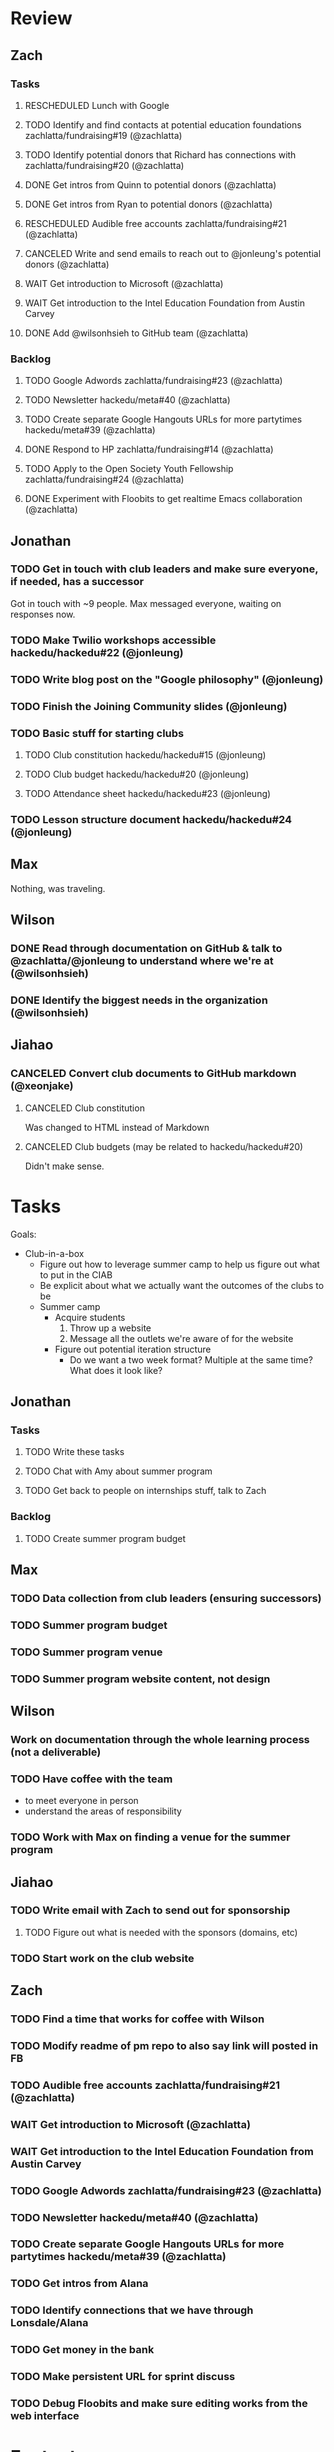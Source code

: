 #+TODO: TODO WAIT RESCHEDULED | DONE CANCELED

* Review
** Zach
*** Tasks
**** RESCHEDULED Lunch with Google
**** TODO Identify and find contacts at potential education foundations zachlatta/fundraising#19 (@zachlatta)
**** TODO Identify potential donors that Richard has connections with zachlatta/fundraising#20 (@zachlatta)
**** DONE Get intros from Quinn to potential donors (@zachlatta)
**** DONE Get intros from Ryan to potential donors (@zachlatta)
**** RESCHEDULED Audible free accounts zachlatta/fundraising#21 (@zachlatta)
**** CANCELED Write and send emails to reach out to @jonleung's potential donors (@zachlatta)
**** WAIT Get introduction to Microsoft (@zachlatta)
**** WAIT Get introduction to the Intel Education Foundation from Austin Carvey
**** DONE Add @wilsonhsieh to GitHub team (@zachlatta)
*** Backlog
**** TODO Google Adwords zachlatta/fundraising#23 (@zachlatta)
**** TODO Newsletter hackedu/meta#40 (@zachlatta)
**** TODO Create separate Google Hangouts URLs for more partytimes hackedu/meta#39 (@zachlatta)
**** DONE Respond to HP zachlatta/fundraising#14 (@zachlatta)
**** TODO Apply to the Open Society Youth Fellowship zachlatta/fundraising#24 (@zachlatta)
**** DONE Experiment with Floobits to get realtime Emacs collaboration (@zachlatta)
** Jonathan
*** TODO Get in touch with club leaders and make sure everyone, if needed, has a successor
    Got in touch with ~9 people. Max messaged everyone, waiting on responses
    now.
*** TODO Make Twilio workshops accessible hackedu/hackedu#22 (@jonleung)
*** TODO Write blog post on the "Google philosophy" (@jonleung)
*** TODO Finish the Joining Community slides (@jonleung)
*** TODO Basic stuff for starting clubs
**** TODO Club constitution hackedu/hackedu#15 (@jonleung)
**** TODO Club budget hackedu/hackedu#20 (@jonleung)
**** TODO Attendance sheet hackedu/hackedu#23 (@jonleung)
*** TODO Lesson structure document hackedu/hackedu#24 (@jonleung)
** Max
   Nothing, was traveling.
** Wilson
*** DONE Read through documentation on GitHub & talk to @zachlatta/@jonleung to understand where we're at (@wilsonhsieh)
*** DONE Identify the biggest needs in the organization (@wilsonhsieh)
** Jiahao
*** CANCELED Convert club documents to GitHub markdown (@xeonjake)
**** CANCELED Club constitution
     Was changed to HTML instead of Markdown
**** CANCELED Club budgets (may be related to hackedu/hackedu#20)
     Didn't make sense.
* Tasks
  Goals:

  * Club-in-a-box
    * Figure out how to leverage summer camp to help us figure out what to put
      in the CIAB
    * Be explicit about what we actually want the outcomes of the clubs to be
    * Summer camp
      * Acquire students
        1) Throw up a website
        2) Message all the outlets we're aware of for the website
      * Figure out potential iteration structure
        * Do we want a two week format? Multiple at the same time? What does it
          look like?

** Jonathan

*** Tasks
**** TODO Write these tasks
**** TODO Chat with Amy about summer program
**** TODO Get back to people on internships stuff, talk to Zach
*** Backlog
**** TODO Create summer program budget
** Max
*** TODO Data collection from club leaders (ensuring successors)
*** TODO Summer program budget
*** TODO Summer program venue
*** TODO Summer program website content, not design
** Wilson
*** Work on documentation through the whole learning process (not a deliverable)
*** TODO Have coffee with the team
    * to meet everyone in person
    * understand the areas of responsibility
*** TODO Work with Max on finding a venue for the summer program
** Jiahao
*** TODO Write email with Zach to send out for sponsorship
**** TODO Figure out what is needed with the sponsors (domains, etc)
*** TODO Start work on the club website
** Zach
*** TODO Find a time that works for coffee with Wilson
*** TODO Modify readme of pm repo to also say link will posted in FB
*** TODO Audible free accounts zachlatta/fundraising#21 (@zachlatta)
*** WAIT Get introduction to Microsoft (@zachlatta)
*** WAIT Get introduction to the Intel Education Foundation from Austin Carvey
*** TODO Google Adwords zachlatta/fundraising#23 (@zachlatta)
*** TODO Newsletter hackedu/meta#40 (@zachlatta)
*** TODO Create separate Google Hangouts URLs for more partytimes hackedu/meta#39 (@zachlatta)
*** TODO Get intros from Alana
*** TODO Identify connections that we have through Lonsdale/Alana
*** TODO Get money in the bank
*** TODO Make persistent URL for sprint discuss
*** TODO Debug Floobits and make sure editing works from the web interface
* Footnotes
** Zach
*** Does it actually make sense to have club leaders on these calls?
*** How can we be more effective during these calls
*** Should these calls be discussions or throwing information around?
    Perhaps we should break up what we're working on into projects and have the
    leaders of each project just say what they're doing for the week and be
    responsibile for making sure it's the right thing to do
